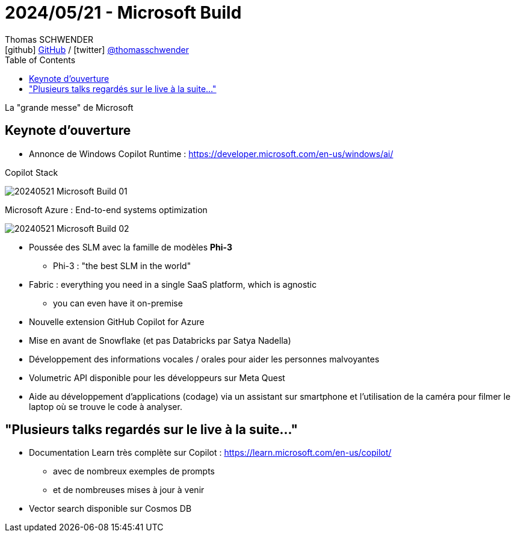 = 2024/05/21 - Microsoft Build
Thomas SCHWENDER <icon:github[] https://github.com/Ardemius/[GitHub] / icon:twitter[role="aqua"] https://twitter.com/thomasschwender[@thomasschwender]>
// Handling GitHub admonition blocks icons
ifndef::env-github[:icons: font]
ifdef::env-github[]
:status:
:outfilesuffix: .adoc
:caution-caption: :fire:
:important-caption: :exclamation:
:note-caption: :paperclip:
:tip-caption: :bulb:
:warning-caption: :warning:
endif::[]
:imagesdir: ./images
:resourcesdir: ./resources
:source-highlighter: highlightjs
:highlightjs-languages: asciidoc
// We must enable experimental attribute to display Keyboard, button, and menu macros
:experimental:
// Next 2 ones are to handle line breaks in some particular elements (list, footnotes, etc.)
:lb: pass:[<br> +]
:sb: pass:[<br>]
// check https://github.com/Ardemius/personal-wiki/wiki/AsciiDoctor-tips for tips on table of content in GitHub
:toc: macro
:toclevels: 4
// To number the sections of the table of contents
//:sectnums:
// Add an anchor with hyperlink before the section title
:sectanchors:
// To turn off figure caption labels and numbers
:figure-caption!:
// Same for examples
//:example-caption!:
// To turn off ALL captions
// :caption:

toc::[]

La "grande messe" de Microsoft

== Keynote d'ouverture

* Annonce de Windows Copilot Runtime : https://developer.microsoft.com/en-us/windows/ai/

.Copilot Stack
image:20240521_Microsoft-Build_01.jpg[]

.Microsoft Azure : End-to-end systems optimization
image:20240521_Microsoft-Build_02.jpg[]

* Poussée des SLM avec la famille de modèles *Phi-3*
    ** Phi-3 : "the best SLM in the world"

* Fabric : everything you need in a single SaaS platform, which is agnostic
    ** you can even have it on-premise

* Nouvelle extension GitHub Copilot for Azure

* Mise en avant de Snowflake (et pas Databricks par Satya Nadella)

* Développement des informations vocales / orales pour aider les personnes malvoyantes

* Volumetric API disponible pour les développeurs sur Meta Quest

* Aide au développement d'applications (codage) via un assistant sur smartphone et l'utilisation de la caméra pour filmer le laptop où se trouve le code à analyser.

== "Plusieurs talks regardés sur le live à la suite..."

* Documentation Learn très complète sur Copilot : https://learn.microsoft.com/en-us/copilot/
    ** avec de nombreux exemples de prompts
    ** et de nombreuses mises à jour à venir

* Vector search disponible sur Cosmos DB


